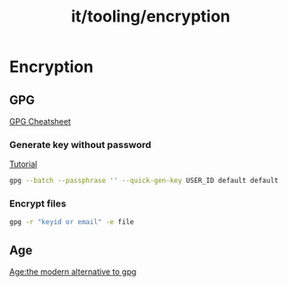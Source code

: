 :PROPERTIES:
:ID:       dd908275-29b2-4da0-b9fc-41c3f012c6a2
:END:
#+title: it/tooling/encryption
* Encryption
** GPG
[[https://rtcamp.com/tutorials/linux/gpg-keys/][GPG Cheatsheet]]
*** Generate key without password
[[https://shawngrover.medium.com/generate-gpg-key-without-passphrase-6dec71caecf8][Tutorial]]
#+begin_src bash
gpg --batch --passphrase '' --quick-gen-key USER_ID default default
#+end_src
*** Encrypt files
#+begin_src bash
gpg -r "keyid or email" -e file
#+end_src

** Age
[[https://nixfaq.org/2021/01/age-the-modern-alternative-to-gpg.html][Age:the modern alternative to gpg]]
